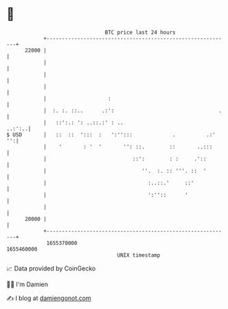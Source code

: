 * 👋

#+begin_example
                                   BTC price last 24 hours                    
               +------------------------------------------------------------+ 
         22000 |                                                            | 
               |                                                            | 
               |                                                            | 
               |                                                            | 
               |                    :                                       | 
               |  :. :. ::..      .:':                                  .   | 
               |   ::':.: ': ..::.:' : ..                            ..:':..| 
   $ USD       |   ::  ::  ':::  :   ':'':::             .          .:'  '':| 
               |    '       : '  '       '': ::.        ::       ..:::      | 
               |                            ::':        : :     .'::        | 
               |                               ''.  :. :: '''. ::  '        | 
               |                                 :..::.'     ::'            | 
               |                                 ':''::      '              | 
               |                                                            | 
         20000 |                                                            | 
               +------------------------------------------------------------+ 
                1655370000                                        1655460000  
                                       UNIX timestamp                         
#+end_example
📈 Data provided by CoinGecko

🧑‍💻 I'm Damien

✍️ I blog at [[https://www.damiengonot.com][damiengonot.com]]
